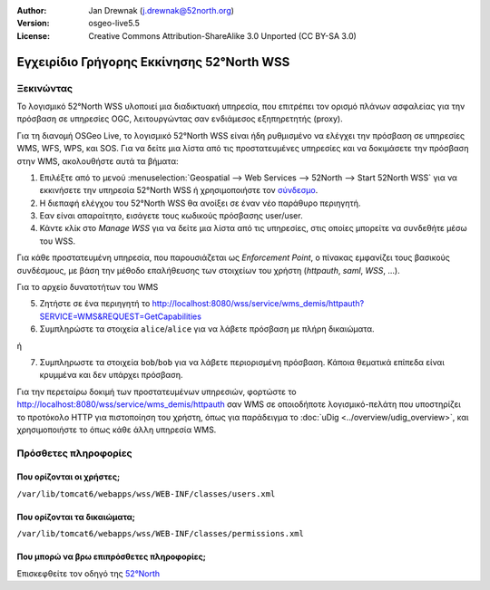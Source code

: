 :Author: Jan Drewnak (j.drewnak@52north.org)
:Version: osgeo-live5.5
:License: Creative Commons Attribution-ShareAlike 3.0 Unported  (CC BY-SA 3.0)

.. _52nWSS-quickstart-el:
 
.. image:: ../../images/project_logos/logo_52North_160.png
  :scale: 100 %
  :alt: 52°North - exploring horizons - logo
  :align: right
  :target: http://52north.org/security
  
********************************************************************************
Εγχειρίδιο Γρήγορης Εκκίνησης 52°North WSS
********************************************************************************

Ξεκινώντας
================================================================================

Το λογισμικό 52°North WSS υλοποιεί μια διαδικτυακή υπηρεσία, που επιτρέπει τον ορισμό πλάνων ασφαλείας για την πρόσβαση σε υπηρεσίες OGC, λειτουργώντας σαν ενδιάμεσος εξηπηρετητής (proxy).

Για τη διανομή OSGeo Live, το λογισμικό 52°North WSS είναι ήδη ρυθμισμένο να ελέγχει την πρόσβαση σε υπηρεσίες WMS, WFS, WPS, και SOS.
Για να δείτε μια λίστα από τις προστατευμένες υπηρεσίες και να δοκιμάσετε την πρόσβαση στην WMS, ακολουθήστε αυτά τα βήματα:

1) Επιλέξτε από το μενού :menuselection:`Geospatial --> Web Services --> 52North --> Start 52North WSS` για να εκκινήσετε την υπηρεσία 52°North WSS ή χρησιμοποιήστε τον `σύνδεσμο <http://localhost:8080/wss/site/manage.html>`_.
  
2) Η διεπαφή ελέγχου του 52°North WSS θα ανοίξει σε έναν νέο παράθυρο περιηγητή.

3) Εαν είναι απαραίτητο, εισάγετε τους κωδικούς πρόσβασης user/user.

4) Κάντε κλίκ στο *Manage WSS* για να δείτε μια λίστα από τις υπηρεσίες, στις οποίες μπορείτε να συνδεθήτε μέσω του WSS.
  
Για κάθε προστατευμένη υπηρεσία, που παρουσιάζεται ως *Enforcement Point*, ο πίνακας εμφανίζει τους βασικούς συνδέσμους, με βάση την μέθοδο επαλήθευσης των στοιχείων του χρήστη (*httpauth*, *saml*, *WSS*, ...).
 
Για το αρχείο δυνατοτήτων του WMS

5) Ζητήστε σε ένα περιηγητή το http://localhost:8080/wss/service/wms_demis/httpauth?SERVICE=WMS&REQUEST=GetCapabilities

6) Συμπληρώστε τα στοιχεία ``alice``/``alice`` για να λάβετε πρόσβαση με πλήρη δικαιώματα.

ή

7) Συμπληρωστε τα στοιχεία ``bob``/``bob`` για να λάβετε περιορισμένη πρόσβαση. Κάποια θεματικά επίπεδα είναι κρυμμένα και δεν υπάρχει πρόσβαση.

Για την περεταίρω δοκιμή των προστατευμένων υπηρεσιών, φορτώστε το http://localhost:8080/wss/service/wms_demis/httpauth σαν WMS σε οποιοδήποτε λογισμικό-πελάτη που υποστηρίζει το προτόκολο HTTP για πιστοποίηση του χρήστη, όπως για παράδειγμα
το :doc:`uDig <../overview/udig_overview>`, και χρησιμοποιήστε το όπως κάθε άλλη υπηρεσία WMS.


Πρόσθετες πληροφορίες
================================================================================

Που ορίζονται οι χρήστες;
--------------------------------------------------------------------------------
``/var/lib/tomcat6/webapps/wss/WEB-INF/classes/users.xml``

Που ορίζονται τα δικαιώματα;
--------------------------------------------------------------------------------
``/var/lib/tomcat6/webapps/wss/WEB-INF/classes/permissions.xml``

Που μπορώ να βρω επιπρόσθετες πληροφορίες;
--------------------------------------------------------------------------------
Επισκεφθείτε τον οδηγό της `52°North <http://52north.org/communities/security/general/user_guide_intro.html>`_
